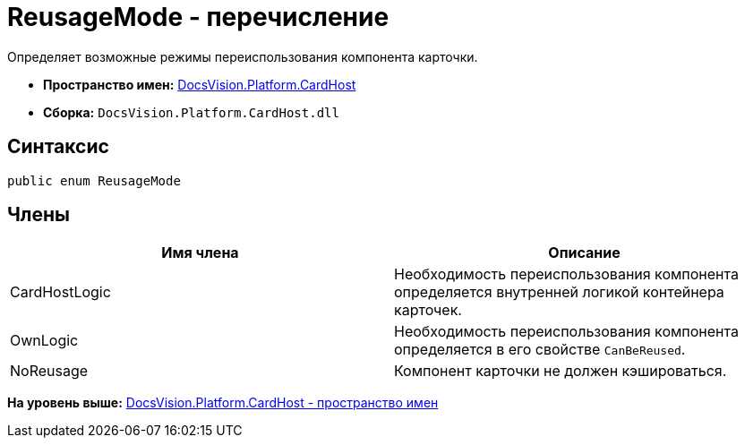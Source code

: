 = ReusageMode - перечисление

Определяет возможные режимы переиспользования компонента карточки.

* [.keyword]*Пространство имен:* xref:CardHost_NS.adoc[DocsVision.Platform.CardHost]
* [.keyword]*Сборка:* [.ph .filepath]`DocsVision.Platform.CardHost.dll`

== Синтаксис

[source,pre,codeblock,language-csharp]
----
public enum ReusageMode
----

== Члены

[cols=",",options="header",]
|===
|Имя члена |Описание
|CardHostLogic |Необходимость переиспользования компонента определяется внутренней логикой контейнера карточек.
|OwnLogic |Необходимость переиспользования компонента определяется в его свойстве `CanBeReused`.
|NoReusage |Компонент карточки не должен кэшироваться.
|===

*На уровень выше:* xref:../../../../api/DocsVision/Platform/CardHost/CardHost_NS.adoc[DocsVision.Platform.CardHost - пространство имен]
